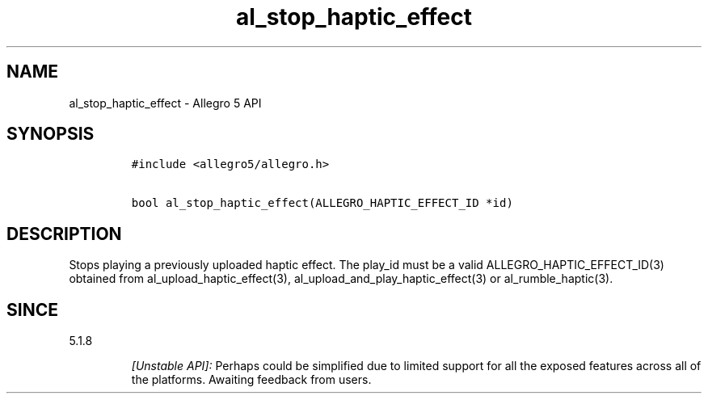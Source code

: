 .\" Automatically generated by Pandoc 2.11.4
.\"
.TH "al_stop_haptic_effect" "3" "" "Allegro reference manual" ""
.hy
.SH NAME
.PP
al_stop_haptic_effect - Allegro 5 API
.SH SYNOPSIS
.IP
.nf
\f[C]
#include <allegro5/allegro.h>

bool al_stop_haptic_effect(ALLEGRO_HAPTIC_EFFECT_ID *id)
\f[R]
.fi
.SH DESCRIPTION
.PP
Stops playing a previously uploaded haptic effect.
The play_id must be a valid ALLEGRO_HAPTIC_EFFECT_ID(3) obtained from
al_upload_haptic_effect(3), al_upload_and_play_haptic_effect(3) or
al_rumble_haptic(3).
.SH SINCE
.PP
5.1.8
.RS
.PP
\f[I][Unstable API]:\f[R] Perhaps could be simplified due to limited
support for all the exposed features across all of the platforms.
Awaiting feedback from users.
.RE
